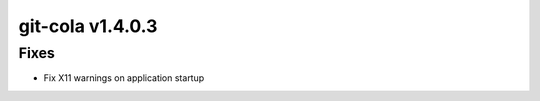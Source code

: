.. _v1.4.0.3:

git-cola v1.4.0.3
=================
Fixes
-----
* Fix X11 warnings on application startup

